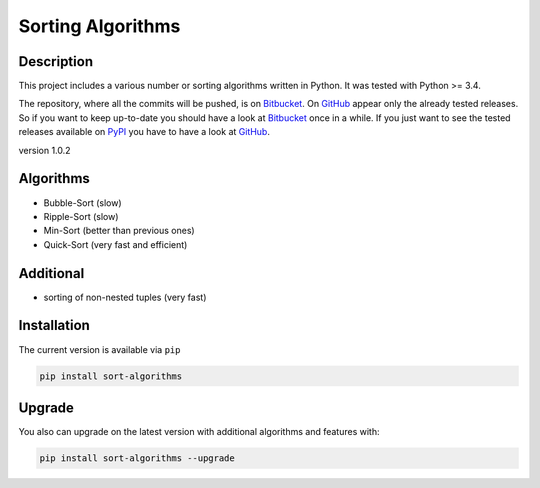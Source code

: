 Sorting Algorithms
==================

|Build Status|

Description
-----------

This project includes a various number or sorting algorithms written in
Python. It was tested with Python >= 3.4.

The repository, where all the commits will be pushed, is on
`Bitbucket`_. On `GitHub`_ appear only the already tested releases. So
if you want to keep up-to-date you should have a look at `Bitbucket`_
once in a while. If you just want to see the tested releases available
on `PyPI`_ you have to have a look at `GitHub`_.

version 1.0.2

Algorithms
----------

-  Bubble-Sort (slow)
-  Ripple-Sort (slow)
-  Min-Sort (better than previous ones)
-  Quick-Sort (very fast and efficient)

Additional
----------

-  sorting of non-nested tuples (very fast)

Installation
------------

The current version is available via ``pip``

.. code:: bash

    pip install sort-algorithms

Upgrade
-------

You also can upgrade on the latest version with additional algorithms
and features with:

.. code:: bash

    pip install sort-algorithms --upgrade

.. _Bitbucket: https://bitbucket.org/Train132/sortingalgorithms
.. _GitHub: https://github.com/DahlitzFlorian/SortingAlgorithms
.. _PyPI: https://pypi.python.org

.. |Build Status| image:: https://travis-ci.org/DahlitzFlorian/SortingAlgorithms.svg?branch=master
   :target: https://travis-ci.org/DahlitzFlorian/SortingAlgorithms

